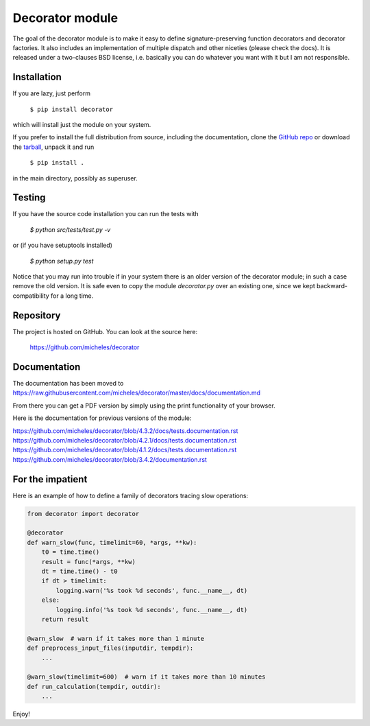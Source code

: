 Decorator module
=================

The goal of the decorator module is to make it easy to define
signature-preserving function decorators and decorator factories.
It also includes an implementation of multiple dispatch and other niceties
(please check the docs). It is released under a two-clauses
BSD license, i.e. basically you can do whatever you want with it but I am not
responsible.

Installation
-------------

If you are lazy, just perform

 ``$ pip install decorator``

which will install just the module on your system.

If you prefer to install the full distribution from source, including
the documentation, clone the `GitHub repo`_ or download the tarball_, unpack it and run

 ``$ pip install .``

in the main directory, possibly as superuser.

.. _tarball: http://pypi.python.org/pypi/decorator
.. _GitHub repo: https://github.com/micheles/decorator

Testing
--------

If you have the source code installation you can run the tests with

 `$ python src/tests/test.py -v`

or (if you have setuptools installed)

 `$ python setup.py test`

Notice that you may run into trouble if in your system there
is an older version of the decorator module; in such a case remove the
old version. It is safe even to copy the module `decorator.py` over
an existing one, since we kept backward-compatibility for a long time.

Repository
---------------

The project is hosted on GitHub. You can look at the source here:

 https://github.com/micheles/decorator

Documentation
---------------

The documentation has been moved to https://raw.githubusercontent.com/micheles/decorator/master/docs/documentation.md

From there you can get a PDF version by simply using the print
functionality of your browser.

Here is the documentation for previous versions of the module:

https://github.com/micheles/decorator/blob/4.3.2/docs/tests.documentation.rst
https://github.com/micheles/decorator/blob/4.2.1/docs/tests.documentation.rst
https://github.com/micheles/decorator/blob/4.1.2/docs/tests.documentation.rst
https://github.com/micheles/decorator/blob/3.4.2/documentation.rst

For the impatient
-----------------

Here is an example of how to define a family of decorators tracing slow
operations:

.. code-block:: python

   from decorator import decorator

   @decorator
   def warn_slow(func, timelimit=60, *args, **kw):
       t0 = time.time()
       result = func(*args, **kw)
       dt = time.time() - t0
       if dt > timelimit:
           logging.warn('%s took %d seconds', func.__name__, dt)
       else:
           logging.info('%s took %d seconds', func.__name__, dt)
       return result

   @warn_slow  # warn if it takes more than 1 minute
   def preprocess_input_files(inputdir, tempdir):
       ...

   @warn_slow(timelimit=600)  # warn if it takes more than 10 minutes
   def run_calculation(tempdir, outdir):
       ...

Enjoy!
